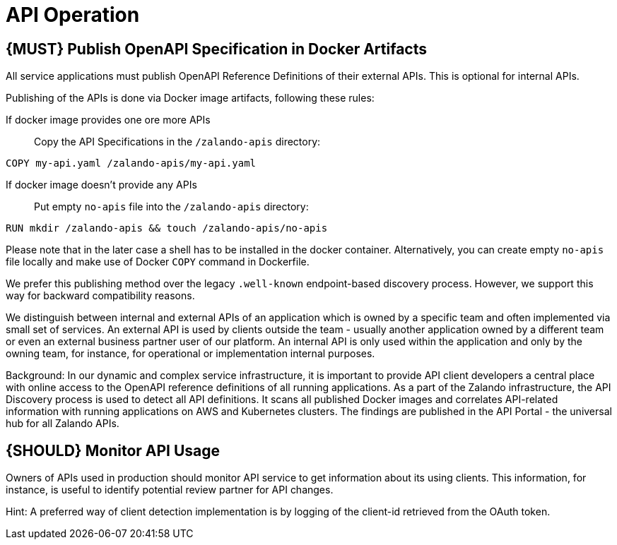 [[api-operation]]
= API Operation

[#192]
== {MUST} Publish OpenAPI Specification in Docker Artifacts

All service applications must publish OpenAPI Reference
Definitions of their external APIs. This is optional for internal APIs.

Publishing of the APIs is done via Docker image artifacts, following these rules:

If docker image provides one ore more APIs::
Copy the API Specifications in the `/zalando-apis` directory:

[source]
----
COPY my-api.yaml /zalando-apis/my-api.yaml
----

If docker image doesn't provide any APIs::
Put empty `no-apis` file into the `/zalando-apis` directory:

[source]
----
RUN mkdir /zalando-apis && touch /zalando-apis/no-apis
----

Please note that in the later case a shell has to be installed in the docker
container. Alternatively, you can create empty `no-apis` file locally and
make use of Docker `COPY` command in Dockerfile.

We prefer this publishing method over the legacy `.well-known` endpoint-based
discovery process. However, we support this way for backward compatibility
reasons.

We distinguish between internal and external APIs of an application
which is owned by a specific team and often implemented via small set of
services. An external API is used by clients outside the team - usually
another application owned by a different team or even an external
business partner user of our platform. An internal API is only used
within the application and only by the owning team, for instance, for
operational or implementation internal purposes.

Background: In our dynamic and complex service infrastructure, it is
important to provide API client developers a central place with online
access to the OpenAPI reference definitions of all running applications.
As a part of the Zalando infrastructure, the API Discovery process is used to
detect all API definitions. It scans all published Docker images and
correlates API-related information with running applications on AWS and
Kubernetes clusters. The findings are published in the API Portal - the
universal hub for all Zalando APIs.

[#193]
== {SHOULD} Monitor API Usage

Owners of APIs used in production should monitor API service to get
information about its using clients. This information, for instance, is
useful to identify potential review partner for API changes.

Hint: A preferred way of client detection implementation is by logging
of the client-id retrieved from the OAuth token.
